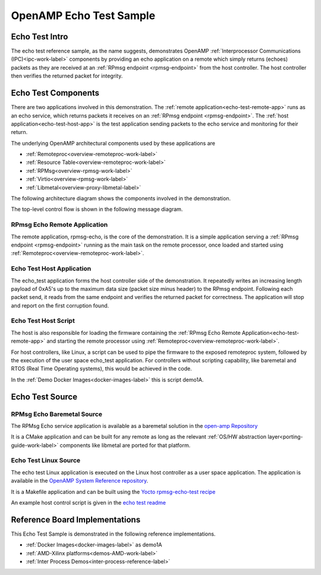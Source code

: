 ========================
OpenAMP Echo Test Sample
========================

.. _echo-test-intro:

***************
Echo Test Intro
***************

The echo test reference sample, as the name suggests, demonstrates OpenAMP :ref:`Interprocessor Communications (IPC)<ipc-work-label>` components by providing an echo application on a remote which simply returns (echoes) packets as they are received at an :ref:`RPmsg endpoint <rpmsg-endpoint>` from the host controller. The host controller then verifies the returned packet for integrity.

..  image::  ../images/demos/echo-test-intro.svg

.. _echo-test-components:

********************
Echo Test Components
********************

There are two applications involved in this demonstration.
The :ref:`remote application<echo-test-remote-app>` runs as an echo service, which returns packets it receives on an :ref:`RPmsg endpoint <rpmsg-endpoint>`.
The :ref:`host application<echo-test-host-app>` is the test application sending packets to the echo service and monitoring for their return.

The underlying OpenAMP architectural components used by these applications are

* :ref:`Remoteproc<overview-remoteproc-work-label>`
* :ref:`Resource Table<overview-remoteproc-work-label>`
* :ref:`RPMsg<overview-rpmsg-work-label>`
* :ref:`Virtio<overview-rpmsg-work-label>`
* :ref:`Libmetal<overview-proxy-libmetal-label>`

The following architecture diagram shows the components involved in the demonstration.

..  image::  ../images/demos/echo-test-components.svg

The top-level control flow is shown in the following message diagram.

.. _echo-test-control-flow:

..  image::  ../images/demos/echo-test-control-flow.svg

.. _echo-test-remote-app:

RPmsg Echo Remote Application
=============================

The remote application, rpmsg-echo, is the core of the demonstration. It is a simple application serving a :ref:`RPmsg endpoint <rpmsg-endpoint>` running as the main task on the remote processor, once loaded and started using :ref:`Remoteproc<overview-remoteproc-work-label>`.


.. _echo-test-host-app:

Echo Test Host Application
==========================

The echo_test application forms the host controller side of the demonstration. It repeatedly writes an increasing length payload of 0xA5's up to the maximum data size (packet size minus header) to the RPmsg endpoint. Following each packet send, it reads from the same endpoint and verifies the returned packet for correctness. The application will stop and report on the first corruption found.

Echo Test Host Script
=====================

The host is also responsible for loading the firmware containing the :ref:`RPmsg Echo Remote Application<echo-test-remote-app>` and starting the remote processor using :ref:`Remoteproc<overview-remoteproc-work-label>`.

For host controllers, like Linux, a script can be used to pipe the firmware to the exposed remoteproc system, followed by the execution of the user space echo_test application. For controllers without scripting capability, like baremetal and RTOS (Real Time Operating systems), this would be achieved in the code.

In the :ref:`Demo Docker Images<docker-images-label>` this is script demo1A.

****************
Echo Test Source
****************

RPMsg Echo Baremetal Source
===========================

The RPMsg Echo service application is available as a baremetal solution in the `open-amp Repository <https://github.com/OpenAMP/open-amp/blob/main/apps/examples/echo/rpmsg-echo.c>`_

It is a CMake application and can be built for any remote as long as the relevant :ref:`OS/HW abstraction layer<porting-guide-work-label>` components like libmetal are ported for that platform.

.. _echo-test-linux-app:

Echo Test Linux Source
======================

The echo test Linux application is executed on the Linux host controller as a user space application.
The application is available in the `OpenAMP System Reference repository <https://github.com/OpenAMP/openamp-system-reference/blob/main/examples/linux/rpmsg-echo-test/echo_test.c>`_.

It is a Makefile application and can be built using the `Yocto rpmsg-echo-test recipe <https://github.com/OpenAMP/meta-openamp/blob/master/recipes-openamp/rpmsg-examples/rpmsg-echo-test_1.0.bb>`_

An example host control script is given in the `echo test readme <https://github.com/OpenAMP/openamp-system-reference/blob/main/examples/linux/rpmsg-echo-test/README.md#run-the-demo>`_

*******************************
Reference Board Implementations
*******************************

This Echo Test Sample is demonstrated in the following reference implementations.

* :ref:`Docker Images<docker-images-label>` as demo1A
* :ref:`AMD-Xilinx platforms<demos-AMD-work-label>`
* :ref:`Inter Process Demos<inter-process-reference-label>`
